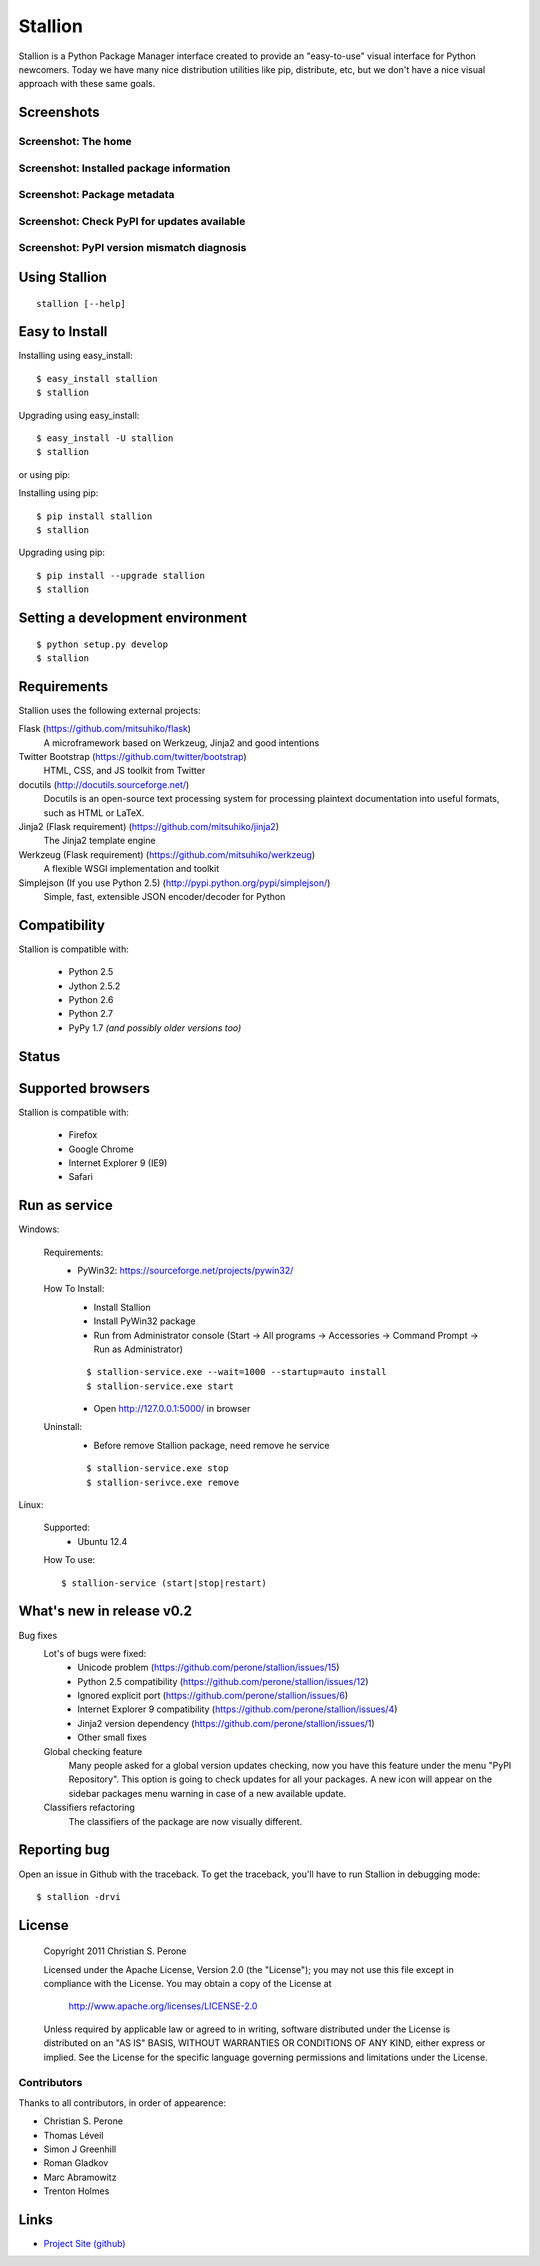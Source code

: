 Stallion
=========

Stallion is a Python Package Manager interface created to provide an "easy-to-use" visual interface
for Python newcomers. Today we have many nice distribution utilities like pip, distribute, etc, but
we don't have a nice visual approach with these same goals. 

Screenshots
-------------------------------------------------------------------------------

Screenshot: The home
~~~~~~~~~~~~~~~~~~~~~~~~~~~~~~~~~~~~~~~~~~~~~~~~~~~~~~~~~~~~~~~~~~~~~~~~~~~~~~~

.. image:: http://pyevolve.sourceforge.net/wordpress/wp-content/uploads/2011/12/main_page.png

Screenshot: Installed package information
~~~~~~~~~~~~~~~~~~~~~~~~~~~~~~~~~~~~~~~~~~~~~~~~~~~~~~~~~~~~~~~~~~~~~~~~~~~~~~~

.. image:: http://pyevolve.sourceforge.net/wordpress/wp-content/uploads/2011/12/distr.png

Screenshot: Package metadata
~~~~~~~~~~~~~~~~~~~~~~~~~~~~~~~~~~~~~~~~~~~~~~~~~~~~~~~~~~~~~~~~~~~~~~~~~~~~~~~

.. image:: http://pyevolve.sourceforge.net/wordpress/wp-content/uploads/2011/12/metadata.png

Screenshot: Check PyPI for updates available
~~~~~~~~~~~~~~~~~~~~~~~~~~~~~~~~~~~~~~~~~~~~~~~~~~~~~~~~~~~~~~~~~~~~~~~~~~~~~~~

.. image:: http://pyevolve.sourceforge.net/wordpress/wp-content/uploads/2011/12/updates_avail.png

.. image:: http://pyevolve.sourceforge.net/wordpress/wp-content/uploads/2011/12/updates.png

.. image:: http://pyevolve.sourceforge.net/wordpress/wp-content/uploads/2011/12/updates2.png

Screenshot: PyPI version mismatch diagnosis
~~~~~~~~~~~~~~~~~~~~~~~~~~~~~~~~~~~~~~~~~~~~~~~~~~~~~~~~~~~~~~~~~~~~~~~~~~~~~~~

.. image:: http://pyevolve.sourceforge.net/wordpress/wp-content/uploads/2011/12/diagnosis.png


Using Stallion
-------------------------------------------------------------------------------

::

    stallion [--help]

Easy to Install
-------------------------------------------------------------------------------

Installing using easy_install:

::

    $ easy_install stallion
    $ stallion

Upgrading using easy_install:

::

    $ easy_install -U stallion
    $ stallion
 

or using pip:

Installing using pip:

::

    $ pip install stallion
    $ stallion

Upgrading using pip:

::

    $ pip install --upgrade stallion
    $ stallion


Setting a development environment
-------------------------------------------------------------------------------

::

    $ python setup.py develop
    $ stallion

Requirements
-------------------------------------------------------------------------------

Stallion uses the following external projects:

Flask (https://github.com/mitsuhiko/flask)
   A microframework based on Werkzeug, Jinja2 and good intentions

Twitter Bootstrap (https://github.com/twitter/bootstrap)
   HTML, CSS, and JS toolkit from Twitter

docutils (http://docutils.sourceforge.net/)
   Docutils is an open-source text processing system for processing plaintext documentation
   into useful formats, such as HTML or LaTeX.

Jinja2 (Flask requirement) (https://github.com/mitsuhiko/jinja2)
   The Jinja2 template engine

Werkzeug (Flask requirement) (https://github.com/mitsuhiko/werkzeug)
   A flexible WSGI implementation and toolkit

Simplejson (If you use Python 2.5) (http://pypi.python.org/pypi/simplejson/)
   Simple, fast, extensible JSON encoder/decoder for Python

Compatibility
-------------------------------------------------------------------------------
Stallion is compatible with:

  - Python 2.5
  - Jython 2.5.2
  - Python 2.6
  - Python 2.7
  - PyPy 1.7 *(and possibly older versions too)*

Status
-------------------------------------------------------------------------------
.. image:: https://secure.travis-ci.org/perone/stallion.png?branch=master
   :target: http://travis-ci.org/perone/stallion

Supported browsers
-------------------------------------------------------------------------------
Stallion is compatible with:

  - Firefox
  - Google Chrome
  - Internet Explorer 9 (IE9)
  - Safari

Run as service
-------------------------------------------------------------------------------
Windows:

  Requirements:
    - PyWin32: https://sourceforge.net/projects/pywin32/

  How To Install:
    - Install Stallion
    - Install PyWin32 package
    - Run from Administrator console (Start -> All programs -> Accessories -> Command Prompt -> Run as Administrator)

    ::

      $ stallion-service.exe --wait=1000 --startup=auto install
      $ stallion-service.exe start

    - Open http://127.0.0.1:5000/ in browser

  Uninstall:
    - Before remove Stallion package, need remove he service

    ::

      $ stallion-service.exe stop
      $ stallion-serivce.exe remove

Linux:

  Supported:
    - Ubuntu 12.4

  How To use:

  ::

    $ stallion-service (start|stop|restart)


What's new in release v0.2
-------------------------------------------------------------------------------

Bug fixes
   Lot's of bugs were fixed:
     - Unicode problem (https://github.com/perone/stallion/issues/15)
     - Python 2.5 compatibility (https://github.com/perone/stallion/issues/12)
     - Ignored explicit port (https://github.com/perone/stallion/issues/6)
     - Internet Explorer 9 compatibility (https://github.com/perone/stallion/issues/4)
     - Jinja2 version dependency (https://github.com/perone/stallion/issues/1)
     - Other small fixes

   Global checking feature
      Many people asked for a global version updates checking, now you have this
      feature under the menu "PyPI Repository". This option is going to check
      updates for all your packages. A new icon will appear on the sidebar
      packages menu warning in case of a new available update.
   
   Classifiers refactoring
      The classifiers of the package are now visually different.

Reporting bug
-------------------------------------------------------------------------------

Open an issue in Github with the traceback. To get the traceback, you'll 
have to run Stallion in debugging mode:

::

    $ stallion -drvi

License
-------------------------------------------------------------------------------

   Copyright 2011 Christian S. Perone

   Licensed under the Apache License, Version 2.0 (the "License");
   you may not use this file except in compliance with the License.
   You may obtain a copy of the License at

       http://www.apache.org/licenses/LICENSE-2.0

   Unless required by applicable law or agreed to in writing, software
   distributed under the License is distributed on an "AS IS" BASIS,
   WITHOUT WARRANTIES OR CONDITIONS OF ANY KIND, either express or implied.
   See the License for the specific language governing permissions and
   limitations under the License.

Contributors
~~~~~~~~~~~~~~~~~~~~~~~~~~~~~~~~~~~~~~~~~~~~~~~~~~~~~~~~~~~~~~~~~~~~~~~~~~~~~~~

Thanks to all contributors, in order of appearence:

- Christian S. Perone
- Thomas Léveil
- Simon J Greenhill
- Roman Gladkov
- Marc Abramowitz
- Trenton Holmes

Links
-------------------------------------------------------------------------------

* `Project Site (github) <https://github.com/perone/stallion>`_
